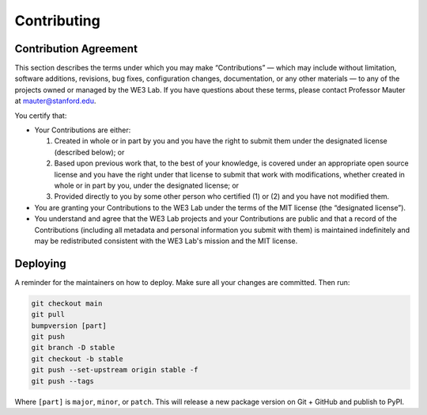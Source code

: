 ************
Contributing
************

Contribution Agreement
======================
This section describes the terms under which you may make “Contributions” — 
which may include without limitation, software additions, revisions, bug fixes, configuration changes, documentation, or any other materials —
to any of the projects owned or managed by the WE3 Lab. 
If you have questions about these terms, please contact Professor Mauter at mauter@stanford.edu.

You certify that:

- Your Contributions are either:

  1. Created in whole or in part by you and you have the right to submit them under the designated license (described below); or
  2. Based upon previous work that, to the best of your knowledge, 
     is covered under an appropriate open source license and you have the right under that license to submit that work with modifications, 
     whether created in whole or in part by you, under the designated license; or
  3.	Provided directly to you by some other person who certified (1) or (2) and you have not modified them.
- You are granting your Contributions to the WE3 Lab under the terms of the MIT license (the “designated license”).
- You understand and agree that the WE3 Lab projects and your Contributions are public and that a record of the Contributions 
  (including all metadata and personal information you submit with them) is maintained indefinitely 
  and may be redistributed consistent with the WE3 Lab's mission and the MIT license.

.. _CONTRIBUTING_Deploying:

Deploying
=========

A reminder for the maintainers on how to deploy.
Make sure all your changes are committed.
Then run:

.. code-block:: bash

  git checkout main
  git pull
  bumpversion [part]
  git push
  git branch -D stable
  git checkout -b stable
  git push --set-upstream origin stable -f
  git push --tags

Where ``[part]`` is ``major``, ``minor``, or ``patch``.
This will release a new package version on Git + GitHub and publish to PyPI.
